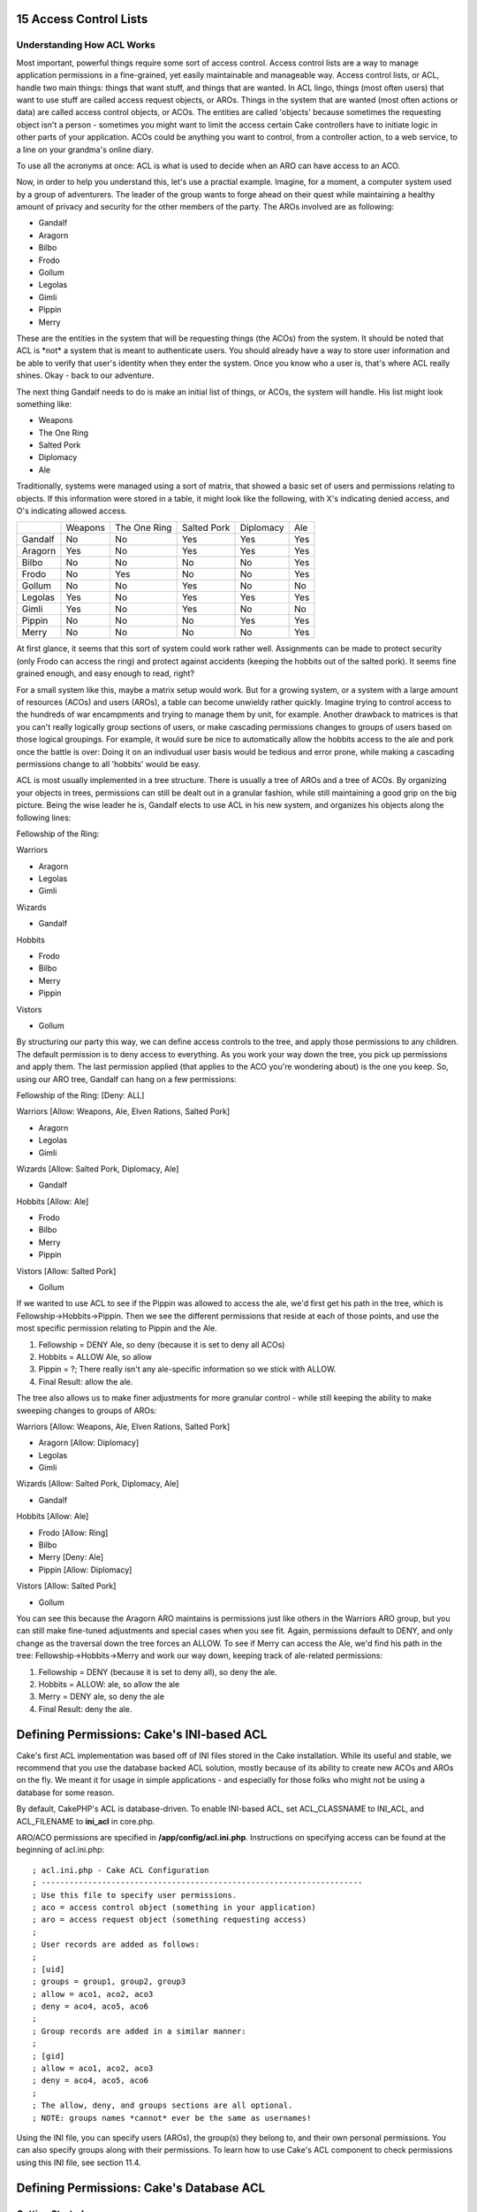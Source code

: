 15 Access Control Lists
-----------------------

Understanding How ACL Works
~~~~~~~~~~~~~~~~~~~~~~~~~~~

Most important, powerful things require some sort of access control.
Access control lists are a way to manage application permissions in a
fine-grained, yet easily maintainable and manageable way. Access control
lists, or ACL, handle two main things: things that want stuff, and
things that are wanted. In ACL lingo, things (most often users) that
want to use stuff are called access request objects, or AROs. Things in
the system that are wanted (most often actions or data) are called
access control objects, or ACOs. The entities are called 'objects'
because sometimes the requesting object isn't a person - sometimes you
might want to limit the access certain Cake controllers have to initiate
logic in other parts of your application. ACOs could be anything you
want to control, from a controller action, to a web service, to a line
on your grandma's online diary.

To use all the acronyms at once: ACL is what is used to decide when an
ARO can have access to an ACO.

Now, in order to help you understand this, let's use a practial example.
Imagine, for a moment, a computer system used by a group of adventurers.
The leader of the group wants to forge ahead on their quest while
maintaining a healthy amount of privacy and security for the other
members of the party. The AROs involved are as following:

-  Gandalf
-  Aragorn
-  Bilbo
-  Frodo
-  Gollum
-  Legolas
-  Gimli
-  Pippin
-  Merry

These are the entities in the system that will be requesting things (the
ACOs) from the system. It should be noted that ACL is \*not\* a system
that is meant to authenticate users. You should already have a way to
store user information and be able to verify that user's identity when
they enter the system. Once you know who a user is, that's where ACL
really shines. Okay - back to our adventure.

The next thing Gandalf needs to do is make an initial list of things, or
ACOs, the system will handle. His list might look something like:

-  Weapons
-  The One Ring
-  Salted Pork
-  Diplomacy
-  Ale

Traditionally, systems were managed using a sort of matrix, that showed
a basic set of users and permissions relating to objects. If this
information were stored in a table, it might look like the following,
with X's indicating denied access, and O's indicating allowed access.

+-----------+-----------+----------------+---------------+-------------+-------+
|           | Weapons   | The One Ring   | Salted Pork   | Diplomacy   | Ale   |
+-----------+-----------+----------------+---------------+-------------+-------+
| Gandalf   | No        | No             | Yes           | Yes         | Yes   |
+-----------+-----------+----------------+---------------+-------------+-------+
| Aragorn   | Yes       | No             | Yes           | Yes         | Yes   |
+-----------+-----------+----------------+---------------+-------------+-------+
| Bilbo     | No        | No             | No            | No          | Yes   |
+-----------+-----------+----------------+---------------+-------------+-------+
| Frodo     | No        | Yes            | No            | No          | Yes   |
+-----------+-----------+----------------+---------------+-------------+-------+
| Gollum    | No        | No             | Yes           | No          | No    |
+-----------+-----------+----------------+---------------+-------------+-------+
| Legolas   | Yes       | No             | Yes           | Yes         | Yes   |
+-----------+-----------+----------------+---------------+-------------+-------+
| Gimli     | Yes       | No             | Yes           | No          | No    |
+-----------+-----------+----------------+---------------+-------------+-------+
| Pippin    | No        | No             | No            | Yes         | Yes   |
+-----------+-----------+----------------+---------------+-------------+-------+
| Merry     | No        | No             | No            | No          | Yes   |
+-----------+-----------+----------------+---------------+-------------+-------+

At first glance, it seems that this sort of system could work rather
well. Assignments can be made to protect security (only Frodo can access
the ring) and protect against accidents (keeping the hobbits out of the
salted pork). It seems fine grained enough, and easy enough to read,
right?

For a small system like this, maybe a matrix setup would work. But for a
growing system, or a system with a large amount of resources (ACOs) and
users (AROs), a table can become unwieldy rather quickly. Imagine trying
to control access to the hundreds of war encampments and trying to
manage them by unit, for example. Another drawback to matrices is that
you can't really logically group sections of users, or make cascading
permissions changes to groups of users based on those logical groupings.
For example, it would sure be nice to automatically allow the hobbits
access to the ale and pork once the battle is over: Doing it on an
indivudual user basis would be tedious and error prone, while making a
cascading permissions change to all 'hobbits' would be easy.

ACL is most usually implemented in a tree structure. There is usually a
tree of AROs and a tree of ACOs. By organizing your objects in trees,
permissions can still be dealt out in a granular fashion, while still
maintaining a good grip on the big picture. Being the wise leader he is,
Gandalf elects to use ACL in his new system, and organizes his objects
along the following lines:

Fellowship of the Ring:

Warriors

-  Aragorn
-  Legolas
-  Gimli

Wizards

-  Gandalf

Hobbits

-  Frodo
-  Bilbo
-  Merry
-  Pippin

Vistors

-  Gollum

By structuring our party this way, we can define access controls to the
tree, and apply those permissions to any children. The default
permission is to deny access to everything. As you work your way down
the tree, you pick up permissions and apply them. The last permission
applied (that applies to the ACO you're wondering about) is the one you
keep. So, using our ARO tree, Gandalf can hang on a few permissions:

Fellowship of the Ring: [Deny: ALL]

Warriors [Allow: Weapons, Ale, Elven Rations, Salted Pork]

-  Aragorn
-  Legolas
-  Gimli

Wizards [Allow: Salted Pork, Diplomacy, Ale]

-  Gandalf

Hobbits [Allow: Ale]

-  Frodo
-  Bilbo
-  Merry
-  Pippin

Vistors [Allow: Salted Pork]

-  Gollum

If we wanted to use ACL to see if the Pippin was allowed to access the
ale, we'd first get his path in the tree, which is
Fellowship->Hobbits->Pippin. Then we see the different permissions that
reside at each of those points, and use the most specific permission
relating to Pippin and the Ale.

#. Fellowship = DENY Ale, so deny (because it is set to deny all ACOs)

#. Hobbits = ALLOW Ale, so allow

#. Pippin = ?; There really isn't any ale-specific information so we
   stick with ALLOW.

#. Final Result: allow the ale.

The tree also allows us to make finer adjustments for more granular
control - while still keeping the ability to make sweeping changes to
groups of AROs:

Warriors [Allow: Weapons, Ale, Elven Rations, Salted Pork]

-  Aragorn [Allow: Diplomacy]
-  Legolas
-  Gimli

Wizards [Allow: Salted Pork, Diplomacy, Ale]

-  Gandalf

Hobbits [Allow: Ale]

-  Frodo [Allow: Ring]
-  Bilbo
-  Merry [Deny: Ale]
-  Pippin [Allow: Diplomacy]

Vistors [Allow: Salted Pork]

-  Gollum

You can see this because the Aragorn ARO maintains is permissions just
like others in the Warriors ARO group, but you can still make fine-tuned
adjustments and special cases when you see fit. Again, permissions
default to DENY, and only change as the traversal down the tree forces
an ALLOW. To see if Merry can access the Ale, we'd find his path in the
tree: Fellowship->Hobbits->Merry and work our way down, keeping track of
ale-related permissions:

#. Fellowship = DENY (because it is set to deny all), so deny the ale.

#. Hobbits = ALLOW: ale, so allow the ale

#. Merry = DENY ale, so deny the ale

#. Final Result: deny the ale.

Defining Permissions: Cake's INI-based ACL
------------------------------------------

Cake's first ACL implementation was based off of INI files stored in the
Cake installation. While its useful and stable, we recommend that you
use the database backed ACL solution, mostly because of its ability to
create new ACOs and AROs on the fly. We meant it for usage in simple
applications - and especially for those folks who might not be using a
database for some reason.

By default, CakePHP's ACL is database-driven. To enable INI-based ACL,
set ACL\_CLASSNAME to INI\_ACL, and ACL\_FILENAME to **ini\_acl** in
core.php.

ARO/ACO permissions are specified in **/app/config/acl.ini.php**.
Instructions on specifying access can be found at the beginning of
acl.ini.php:

::

    ; acl.ini.php - Cake ACL Configuration
    ; ---------------------------------------------------------------------
    ; Use this file to specify user permissions.
    ; aco = access control object (something in your application)
    ; aro = access request object (something requesting access)
    ;
    ; User records are added as follows:
    ;
    ; [uid]
    ; groups = group1, group2, group3
    ; allow = aco1, aco2, aco3
    ; deny = aco4, aco5, aco6
    ;
    ; Group records are added in a similar manner:
    ;
    ; [gid]
    ; allow = aco1, aco2, aco3
    ; deny = aco4, aco5, aco6
    ;
    ; The allow, deny, and groups sections are all optional.
    ; NOTE: groups names *cannot* ever be the same as usernames!

Using the INI file, you can specify users (AROs), the group(s) they
belong to, and their own personal permissions. You can also specify
groups along with their permissions. To learn how to use Cake's ACL
component to check permissions using this INI file, see section 11.4.

Defining Permissions: Cake's Database ACL
-----------------------------------------

Getting Started
~~~~~~~~~~~~~~~

The default ACL permissions implementation is database stored. Database
ACL, or dbACL consists of a set of core models, and a command-line
script that comes with your Cake installation. The models are used by
Cake to interact with your database in order to store and retrieve nodes
the ACL trees. The command-line script is used to help you get started
and be able to interact with your trees.

To get started, first you'll need to make sure your
**/app/config/database.php** is present and correctly configured. For a
new Cake installation, the easiest way to tell that this is so is to
bring up the installation directory using a web browser. Near the top of
the page, you should see the messages "Your database configuration file
is present." and "Cake is able to connect to the database." if you've
done it correctly. See section 4.1 for more information on database
configuration.

Next, use the the ACL command-line script to initialize your database to
store ACL information. The script found at /cake/scripts/acl.php will
help you accomplish this. Initialize the your database for ACL by
executing the following command (from your **/cake/scripts/**
directory):

Initializing your database using acl.php
~~~~~~~~~~~~~~~~~~~~~~~~~~~~~~~~~~~~~~~~

::

    $ php acl.php initdb

    Initializing Database...
    Creating access control objects table (acos)...
    Creating access request objects table (aros)...
    Creating relationships table (aros_acos)...

    Done.

At this point, you should be able to check your project's database to
see the new tables. If you're curious about how Cake stores tree
information in these tables, read up on modified database tree
traversal. Basically, it stores nodes, and their place in the tree. The
acos and aros tables store the nodes for their respective trees, and the
aros\_acos table is used to link your AROs to the ACOs they can access.

Now, you should be able to start creating your ARO and ACO trees.

Creating Access Request Objects (AROs) and Access Control Objects (ACOs)
~~~~~~~~~~~~~~~~~~~~~~~~~~~~~~~~~~~~~~~~~~~~~~~~~~~~~~~~~~~~~~~~~~~~~~~~

There are two ways of referring to AROs/ACOs. One is by giving them an
numeric id, which is usually just the primary key of the table they
belong to. The other way is by giving them a string alias. The two are
not mutually exclusive.

The way to create a new ARO is by using the methods defined the the Aro
Cake model. The create() method of the Aro class takes three parameters:
$link\_id, $parent\_id, and $alias. This method creates a new ACL object
under the parent specified by a parent\_id - or as a root object if the
$parent\_id passed is null. The $link\_id allows you to link a current
user object to Cake's ACL structures. The alias parameter allows you
address your object using a non-integer ID.

Before we can create our ACOs and AROs, we'll need to load up those
classes. The easiest way to do this is to include Cake's ACL Component
in your controller using the $components array:

::

    var $components = array('Acl');

Once we've got that done, let's see what some examples of creating these
objects might look like. The following code could be placed in a
controller action somewhere:

::

    $aro = new Aro();

First, set up a few AROs. These objects will have no parent initially.

::

    $aro->create( 1, null, 'Bob Marley' );<br />
    $aro->create( 2, null, 'Jimi Hendrix');<br />
    $aro->create( 3, null, 'George Washington');<br />
    $aro->create( 4, null, 'Abraham Lincoln');

Now, we can make groups to organize these users. Notice that the IDs for
these objects are 0, because they will never tie to users in our system.

::

    $aro->create(0, null, 'Presidents');<br />
    $aro->create(0, null, 'Artists');

Now, hook AROs to their respective groups:

::

    $aro->setParent('Presidents', 'George Washington');<br />
    $aro->setParent('Presidents', 'Abraham Lincoln');<br />
    $aro->setParent('Artists', 'Jimi Hendrix');<br />
    $aro->setParent('Artists', 'Bob Marley');

In short, here is how to create an ARO:

::

    $aro = new Aro();
    $aro->create($user_id, $parent_id, $alias);

You can also create AROs using the command line script using

::

    $acl.php create aro <link_id> <parent_id> <alias>

Creating an ACO is done in a similar manner:

::

    $aco = new Aco();

    //Create some access control objects:
    $aco->create(1, null, 'Electric Guitar');
    $aco->create(2, null, 'United States Army');
    $aco->create(3, null, 'Fans');

We could create groups for these objects using setParent(), but we'll
skip that
 for this particular example. To create an ACO:

::

    $aco = new Aco();
    $aco->create($id, $parent, $alias);

The corresponding command line script command would be:

::

    $acl.php create aco <link_id> <parent_id> <alias>

Assigning Permissions
~~~~~~~~~~~~~~~~~~~~~

After creating our ACOs and AROs, we can finally assign permission
between the two groups. This is done using Cake's core Acl component.
Let's continue on with our example:

::

    // First, in a controller, we'll need access
    // to Cake's ACL component:

    class SomethingsController extends AppController
    {
        // You might want to place this in the AppController
        // instead, but here works great too.

        var $components = array('Acl');

        // Remember: ACL will always deny something
        // it doesn't have information on. If any
        // checks were made on anything, it would
        // be denied. Let's allow an ARO access to an ACO.

        function someAction()
        {
            //ALLOW

            // Here is how you grant an ARO full access to an ACO
            $this->Acl->allow('Jimi Hendrix', 'Electric Guitar');
            $this->Acl->allow('Bob Marley',   'Electric Guitar');

            // We can also assign permissions to groups, remember?
            $this->Acl->Allow('Presidents', 'United States Army');

            // The allow() method has a third parameter, $action.
            // You can specify partial access using this parameter.
            // $action can be set to create, read, update or delete.
            // If no action is specified, full access is assumed.

            // Look, don't touch, gentlemen:
            $this->Acl->allow('George Washington', 'Electric Guitar', 'read');
            $this->Acl->allow('Abraham Lincoln',   'Electric Guitar', 'read');

            //DENY

            //Denies work in the same manner:

            //When his term is up...
            $this->Acl->deny('Abraham Lincoln', 'United States Army');


        }
    }

This particular controller isn't especially useful, but it is mostly
meant to show you how the process works. Using the Acl component in
connection with your user management controller would be the best usage.
Once a user has been created on the system, her ARO could be created and
placed at the right point of the tree, and permissions could be assigned
to specific ACO or ACO groups based on her identity.

Permissions can also be assigned using the command line script packaged
with Cake. The syntax is similar to the model functions, and can be
viewed by executing $php acl.php help.

Checking Permissions: The ACL Component
---------------------------------------

Checking permissions is the easiest part of using Cake's ACL: it
consists of using a single method in the Acl component: check(). A good
way to implement ACL in your application might be to place an action in
your AppController that performs ACL checks. Once placed there, you can
access the Acl component and perform permissions checks
application-wide. Here's an example implementation:

::

    class AppController extends Controller
    {
        // Get our component
        var $components = array('Acl');

        function checkAccess($aco)
        {
            // Check access using the component:
            $access = $this->Acl->check($this->Session->read('user_alias'), $aco, $action = "*");

            //access denied
            if ($access === false)
            {
                echo "access denied";
                exit;
            }
            //access allowed
            else
            {
                echo "access allowed";
                exit;
            }
        }
    }

Basically, by making the Acl component available in the AppController,
it will be visible for use in any controller in your application. Here's
the basic format:

::

    $this->Acl->Check($aro, $aco, $action = '*');
